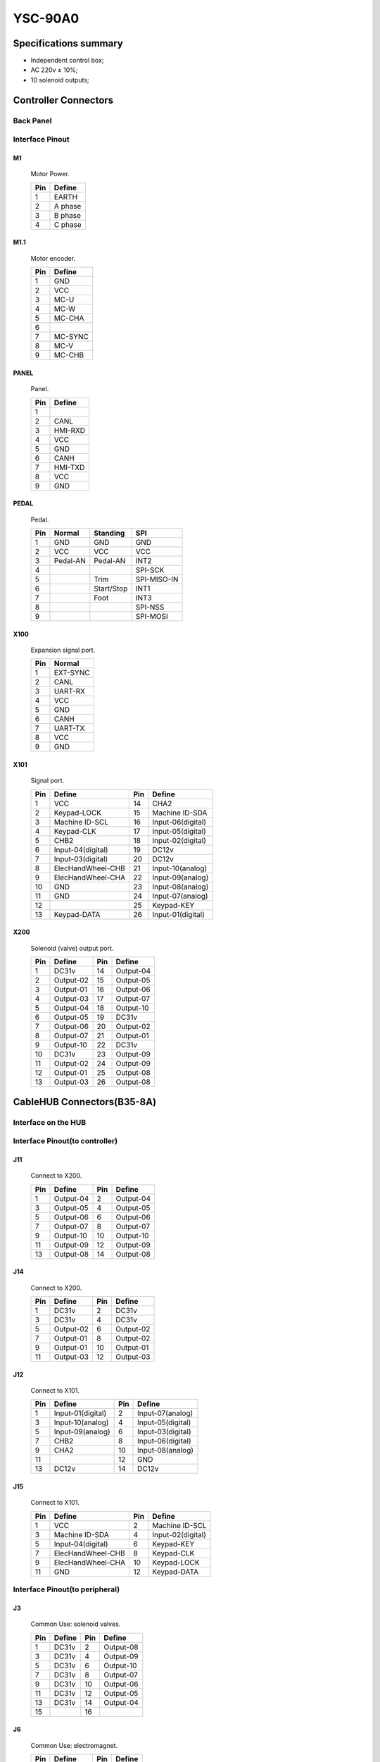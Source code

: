 .. _90a0:

YSC-90A0
========

Specifications summary
----------------------

- Independent control box;
- AC 220v ± 10%;
- 10 solenoid outputs;

Controller Connectors
---------------------

Back Panel
~~~~~~~~~~

.. image:: ../_static/90a0/backcover.svg
    :scale: 66 %
    :alt: 控制器后板
    :align: center

Interface Pinout
~~~~~~~~~~~~~~~~

M1
++

.. figure:: ../_static/90a0/M1.svg
    :scale: 100 %

    Motor Power.

    === =======
    Pin Define
    === =======
    1   EARTH
    2   A phase
    3   B phase
    4   C phase
    === =======

M1.1
++++

.. figure:: ../_static/90a0/M1-1.svg
    :scale: 400 %

    Motor encoder.

    === =======
    Pin Define
    === =======
    1   GND
    2   VCC
    3   MC-U
    4   MC-W
    5   MC-CHA
    6
    7   MC-SYNC
    8   MC-V
    9   MC-CHB
    === =======

PANEL
+++++

.. figure:: ../_static/90a0/PANEL.svg
    :scale: 400 %

    Panel.

    === =======
    Pin Define
    === =======
    1
    2   CANL
    3   HMI-RXD
    4   VCC
    5   GND
    6   CANH
    7   HMI-TXD
    8   VCC
    9   GND
    === =======

PEDAL
+++++

.. figure:: ../_static/90a0/pedal.svg
    :scale: 400 %

    Pedal.

    === ======== ========== ===========
    Pin Normal   Standing   SPI
    === ======== ========== ===========
    1   GND      GND        GND
    2   VCC      VCC        VCC
    3   Pedal-AN Pedal-AN   INT2
    4                       SPI-SCK
    5            Trim       SPI-MISO-IN
    6            Start/Stop INT1
    7            Foot       INT3
    8                       SPI-NSS
    9                       SPI-MOSI
    === ======== ========== ===========

X100
++++

.. figure:: ../_static/90a0/X100.svg
    :scale: 400 %

    Expansion signal port.

    === ========
    Pin Normal
    === ========
    1   EXT-SYNC
    2   CANL
    3   UART-RX
    4   VCC
    5   GND
    6   CANH
    7   UART-TX
    8   VCC
    9   GND
    === ========

X101
++++

.. figure:: ../_static/90a0/X101.svg
    :scale: 400 %

    Signal port.

    === ================= === =================
    Pin Define            Pin Define
    === ================= === =================
    1   VCC               14  CHA2
    2   Keypad-LOCK       15  Machine ID-SDA
    3   Machine ID-SCL    16  Input-06(digital)
    4   Keypad-CLK        17  Input-05(digital)
    5   CHB2              18  Input-02(digital)
    6   Input-04(digital) 19  DC12v
    7   Input-03(digital) 20  DC12v
    8   ElecHandWheel-CHB 21  Input-10(analog)
    9   ElecHandWheel-CHA 22  Input-09(analog)
    10  GND               23  Input-08(analog)
    11  GND               24  Input-07(analog)
    12                    25  Keypad-KEY
    13  Keypad-DATA       26  Input-01(digital)
    === ================= === =================

X200
++++

.. figure:: ../_static/90a0/X200.svg
    :scale: 400 %

    Solenoid (valve) output port.

    === ========= === =========
    Pin Define    Pin Define
    === ========= === =========
    1   DC31v     14  Output-04
    2   Output-02 15  Output-05
    3   Output-01 16  Output-06
    4   Output-03 17  Output-07
    5   Output-04 18  Output-10
    6   Output-05 19  DC31v
    7   Output-06 20  Output-02
    8   Output-07 21  Output-01
    9   Output-10 22  DC31v
    10  DC31v     23  Output-09
    11  Output-02 24  Output-09
    12  Output-01 25  Output-08
    13  Output-03 26  Output-08
    === ========= === =========

CableHUB Connectors(B35-8A)
---------------------------

Interface on the HUB
~~~~~~~~~~~~~~~~~~~~

.. image:: ../_static/90a0/hub8A/hub8A.png
    :scale: 100%
    :alt: 控制器后板
    :align: center

Interface Pinout(to controller)
~~~~~~~~~~~~~~~~~~~~~~~~~~~~~~~

J11
+++

.. figure:: ../_static/90a0/hub8A/J11.png
    :scale: 100 %

    Connect to X200.

    === ========= === =========
    Pin Define    Pin Define
    === ========= === =========
    1   Output-04 2   Output-04
    3   Output-05 4   Output-05
    5   Output-06 6   Output-06
    7   Output-07 8   Output-07
    9   Output-10 10  Output-10
    11  Output-09 12  Output-09
    13  Output-08 14  Output-08
    === ========= === =========

J14
+++

.. figure:: ../_static/90a0/hub8A/J14.png
    :scale: 100 %

    Connect to X200.

    === ========= === =========
    Pin Define    Pin Define
    === ========= === =========
    1   DC31v     2   DC31v
    3   DC31v     4   DC31v
    5   Output-02 6   Output-02
    7   Output-01 8   Output-02
    9   Output-01 10  Output-01
    11  Output-03 12  Output-03
    === ========= === =========

J12
+++

.. figure:: ../_static/90a0/hub8A/J12.png
    :scale: 100 %

    Connect to X101.

    === ================= === =================
    Pin Define            Pin Define
    === ================= === =================
    1   Input-01(digital) 2   Input-07(analog)
    3   Input-10(analog)  4   Input-05(digital)
    5   Input-09(analog)  6   Input-03(digital)
    7   CHB2              8   Input-06(digital)
    9   CHA2              10  Input-08(analog)
    11                    12  GND
    13  DC12v             14  DC12v
    === ================= === =================

J15
+++

.. figure:: ../_static/90a0/hub8A/J15.png
    :scale: 100 %

    Connect to X101.

    === ================= === =================
    Pin Define            Pin Define
    === ================= === =================
    1   VCC               2   Machine ID-SCL
    3   Machine ID-SDA    4   Input-02(digital)
    5   Input-04(digital) 6   Keypad-KEY
    7   ElecHandWheel-CHB 8   Keypad-CLK
    9   ElecHandWheel-CHA 10  Keypad-LOCK
    11  GND               12  Keypad-DATA
    === ================= === =================

Interface Pinout(to peripheral)
~~~~~~~~~~~~~~~~~~~~~~~~~~~~~~~

J3
++

.. figure:: ../_static/90a0/hub8A/J3.png
    :scale: 100 %

    Common Use: solenoid valves.

    === ====== === =========
    Pin Define Pin Define
    === ====== === =========
    1   DC31v  2   Output-08
    3   DC31v  4   Output-09
    5   DC31v  6   Output-10
    7   DC31v  8   Output-07
    9   DC31v  10  Output-06
    11  DC31v  12  Output-05
    13  DC31v  14  Output-04
    15         16
    === ====== === =========

J6
++

.. figure:: ../_static/90a0/hub8A/J6.png
    :scale: 100 %

    Common Use: electromagnet.

    === ========= === ======
    Pin Define    Pin Define
    === ========= === ======
    1   Output-02 2   DC31v
    3   Output-01 4   DC31v
    5   Output-03 6   DC31v
    === ========= === ======

J1
++

.. figure:: ../_static/90a0/hub8A/J1.png
    :scale: 100 %

    Common Use: keypad.

    === ============== === =================
    Pin Define         Pin Define
    === ============== === =================
    1   VCC            2   Keypad-DATA
    3   GND            4   Keypad-LOCK
    5                  6   Keypad-CLK
    7   Machine ID-SDA 8   Keypad-KEY
    9   Machine ID-SCL 10  Input-02(digital)
    === ============== === =================

J2
++

.. figure:: ../_static/90a0/hub8A/J2.png
    :scale: 100 %

    Common Use: electronic handwheel.

    === =================
    Pin Define
    === =================
    1   GND
    2   ElecHandWheel-CHA
    3   ElecHandWheel-CHB
    4   Input-04(digital)
    5
    === =================

J5
++

.. figure:: ../_static/90a0/hub8A/J5.png
    :scale: 100 %

    Common Use: automatic speed limit sensor of stroke.

    === ================
    Pin Define
    === ================
    1   VCC
    2   GND
    3   Input-07(analog)
    4
    === ================

J8
++

.. figure:: ../_static/90a0/hub8A/J8.png
    :scale: 100 %

    Common Use: knee switch.

    === =================
    Pin Define
    === =================
    1   Input-05(digital)
    2   GND
    === =================

J9
++

.. figure:: ../_static/90a0/hub8A/J9.png
    :scale: 100 %

    Common Use: lamp, safety sensor(Tilt).

    === =================
    Pin Define
    === =================
    1   VCC
    2   Input-03(digital)
    3   GND
    === =================

J4
++

.. figure:: ../_static/90a0/hub8A/J4.png
    :scale: 100 %

    Common Use: safety sensor(eye protection).

    === =================
    Pin Define
    === =================
    1
    2   Input-06(digital)
    4   GND
    === =================

J7
++

.. figure:: ../_static/90a0/hub8A/J7.png
    :scale: 100 %

    Common Use: safety sensor(Slide monitoring).

    === =================
    Pin Define
    === =================
    1
    2
    3   Input-01(digital)
    4   GND
    5   DC12v
    === =================
